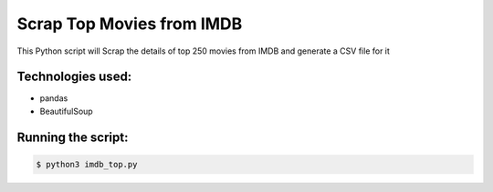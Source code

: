 Scrap Top Movies from IMDB
==========================

|checkout|

This Python script will Scrap the details of top 250 movies from IMDB
and generate a CSV file for it

Technologies used:
------------------

-  pandas
-  BeautifulSoup

Running the script:
-------------------

.. code:: sh

   $ python3 imdb_top.py

.. |checkout| image:: https://forthebadge.com/images/badges/check-it-out.svg
  :target: https://github.com/HarshCasper/Rotten-Scripts/tree/master/Python/IMDb_Top_Movies/

